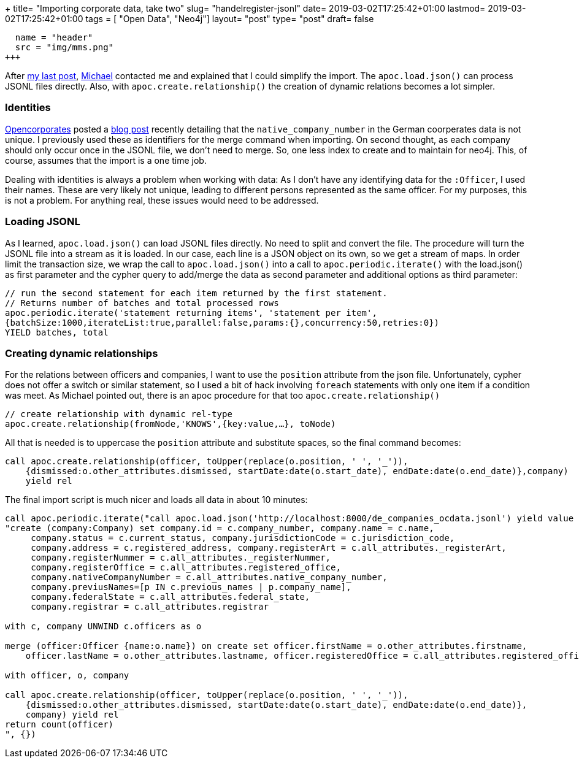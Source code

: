 +++
title= "Importing corporate data, take two"
slug= "handelregister-jsonl"
date= 2019-03-02T17:25:42+01:00
lastmod= 2019-03-02T17:25:42+01:00
tags = [ "Open Data", "Neo4j"]
layout= "post"
type=  "post"
draft= false
[[resources]]
  name = "header"
  src = "img/mms.png"
+++

After link:/2019/02/handelregister-neo4j[my last post], https://twitter.com/mesirii[Michael] contacted me and explained
that I could simplify the import. The ```apoc.load.json()``` can process JSONL files directly.
Also, with ```apoc.create.relationship()``` the creation of dynamic relations becomes a lot simpler.


=== Identities
https://twitter.com/opencorporates/[Opencorporates] posted a https://blog.opencorporates.com/2019/02/19/wait-what-the-problems-of-company-numbers-in-germany-and-how-were-handling-them/[blog post]
recently detailing that the ```native_company_number``` in the German coorperates data is not unique. I previously used these as
identifiers for the merge command when importing. On second thought, as each company should only occur once
in the JSONL file, we don't need to merge. So, one less index to create and to maintain for neo4j.
This, of course, assumes that the import is a one time job.

Dealing with identities is always a problem when working with data: As I don't have any identifying data
for the ```:Officer```, I used their names. These are very likely not unique, leading to different persons
represented as the same officer. For my purposes, this is not a problem. For anything real, these issues
would need to be addressed.

=== Loading JSONL
As I learned, ```apoc.load.json()``` can load JSONL files directly. No need to split and convert the file.
The procedure will turn the JSONL file into a stream as it is loaded. In our case, each line is a JSON object
on its own, so we get a stream of maps.
In order limit the transaction size, we wrap the call to ```apoc.load.json()``` into a call to ```apoc.periodic.iterate()```
with the load.json() as first parameter and the cypher query to add/merge the data as second parameter and additional
options as third parameter:
[source]
----
// run the second statement for each item returned by the first statement.
// Returns number of batches and total processed rows
apoc.periodic.iterate('statement returning items', 'statement per item',
{batchSize:1000,iterateList:true,parallel:false,params:{},concurrency:50,retries:0})
YIELD batches, total
----

=== Creating dynamic relationships
For the relations between officers and companies, I want to use the ```position``` attribute from the json file.
Unfortunately, cypher does not offer a switch or similar statement, so I used a bit of hack involving ```foreach``` statements
with only one item if a condition was meet.
As Michael pointed out, there is an apoc procedure for that too ```apoc.create.relationship()```
[source]
----
// create relationship with dynamic rel-type
apoc.create.relationship(fromNode,'KNOWS',{key:value,…​}, toNode)
----
All that is needed is to uppercase the ```position``` attribute and substitute spaces, so the final command becomes:
[source]
----
call apoc.create.relationship(officer, toUpper(replace(o.position, ' ', '_')),
    {dismissed:o.other_attributes.dismissed, startDate:date(o.start_date), endDate:date(o.end_date)},company)
    yield rel
----

The final import script is much nicer and loads all data in about 10 minutes:

[source]
----
call apoc.periodic.iterate("call apoc.load.json('http://localhost:8000/de_companies_ocdata.jsonl') yield value as c",
"create (company:Company) set company.id = c.company_number, company.name = c.name,
     company.status = c.current_status, company.jurisdictionCode = c.jurisdiction_code,
     company.address = c.registered_address, company.registerArt = c.all_attributes._registerArt,
     company.registerNummer = c.all_attributes._registerNummer,
     company.registerOffice = c.all_attributes.registered_office,
     company.nativeCompanyNumber = c.all_attributes.native_company_number,
     company.previusNames=[p IN c.previous_names | p.company_name],
     company.federalState = c.all_attributes.federal_state,
     company.registrar = c.all_attributes.registrar

with c, company UNWIND c.officers as o

merge (officer:Officer {name:o.name}) on create set officer.firstName = o.other_attributes.firstname,
    officer.lastName = o.other_attributes.lastname, officer.registeredOffice = c.all_attributes.registered_office

with officer, o, company

call apoc.create.relationship(officer, toUpper(replace(o.position, ' ', '_')),
    {dismissed:o.other_attributes.dismissed, startDate:date(o.start_date), endDate:date(o.end_date)},
    company) yield rel
return count(officer)
", {})
----

